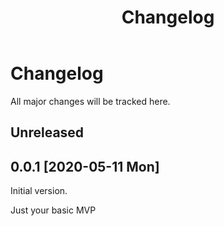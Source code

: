 #+title: Changelog

* Changelog
All major changes will be tracked here.

** Unreleased

** 0.0.1 [2020-05-11 Mon]
Initial version.

Just your basic MVP
